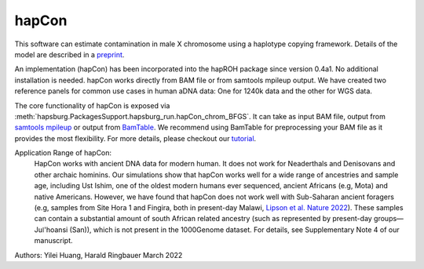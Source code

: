 hapCon
==========================================================================


This software can estimate contamination in male X chromosome using a haplotype copying framework. Details of the model are described in a `preprint <https://doi.org/10.1101/2021.12.20.473429>`_.

An implementation (hapCon) has been incorporated into the hapROH package since version 0.4a1. No additional installation is needed. hapCon works directly from BAM file or from samtools mpileup output. We have created two reference panels for common use cases in human aDNA data: One for 1240k data and the other for WGS data.

The core functionality of hapCon is exposed via :meth:`hapsburg.PackagesSupport.hapsburg_run.hapCon_chrom_BFGS`. It can take as input BAM file, output from `samtools mpileup <http://www.htslib.org/doc/samtools-mpileup.html>`_ or output from `BamTable <https://bioinf.eva.mpg.de/BamTable/>`_. We recommend using BamTable for preprocessing your BAM file as it provides the most flexibility. For more details, please checkout our `tutorial <https://github.com/hyl317/hapROH/blob/master/Notebooks/Vignettes/hapCon_vignette.ipynb>`_.

Application Range of hapCon:
    HapCon works with ancient DNA data for modern human. It does not work for Neaderthals and Denisovans and other archaic hominins. 
    Our simulations show that hapCon works well for a wide range of ancestries and sample age, including Ust Ishim, one of the oldest modern humans ever sequenced, ancient Africans (e.g, Mota) and native Americans.
    However, we have found that hapCon does not work well with Sub-Saharan ancient foragers (e.g, samples from Site Hora 1 and Fingira, both in present-day Malawi, `Lipson et al. Nature 2022 <https://www.nature.com/articles/s41586-022-04430-9>`_). These samples can contain a substantial amount of south African related ancestry (such as represented by present-day groups—Juǀ'hoansi (San)), which is not present in the 1000Genome dataset. For details, see Supplementary Note 4 of our manuscript.


Authors: Yilei Huang, Harald Ringbauer March 2022
